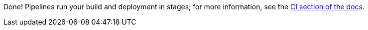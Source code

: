:linkattrs:

Done!  Pipelines run your build and deployment in stages; for more information, see the link:http://appdev.openshift.io/docs/getting-started.html#launcher-launch-booster-cd[CI section of the docs, window="_blank"].
